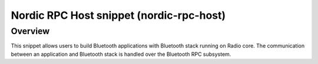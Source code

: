 .. _nordic-rpc-host:

Nordic RPC Host snippet (nordic-rpc-host)
#########################################

Overview
********

This snippet allows users to build Bluetooth applications with Bluetooth stack running on Radio
core. The communication between an application and Bluetooth stack is handled over the Bluetooth
RPC subsystem.
